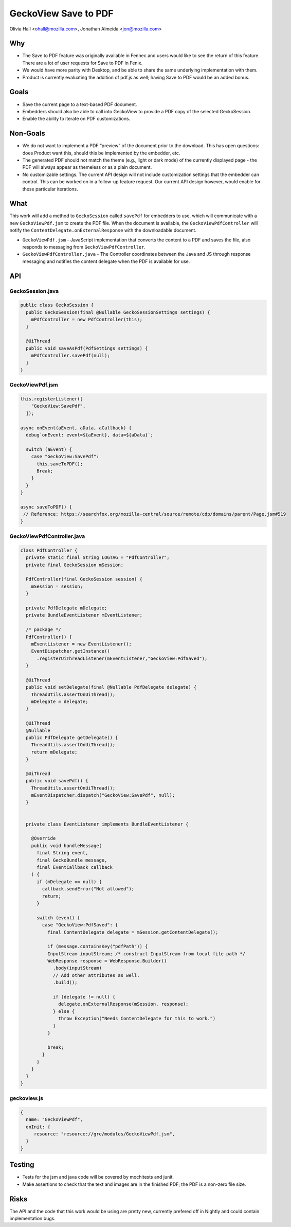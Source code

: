 GeckoView Save to PDF
=====================

Olivia Hall <ohall@mozilla.com>, Jonathan Almeida <jon@mozilla.com>

Why
---

- The Save to PDF feature was originally available in Fennec and users would
  like to see the return of this feature. There are a lot of user requests for
  Save to PDF in Fenix.
- We would have more parity with Desktop, and be able to share the same
  underlying implementation with them.
- Product is currently evaluating the addition of pdf.js as well; having Save
  to PDF would be an added bonus.

Goals
-----

- Save the current page to a text-based PDF document.
- Embedders should also be able to call into GeckoView to provide a PDF copy of
  the selected GeckoSession.
- Enable the ability to iterate on PDF customizations.

Non-Goals
---------

- We do not want to implement a PDF “preview” of the document prior to the
  download. This has open questions: does Product want this, should this be
  implemented by the embedder, etc.
- The generated PDF should not match the theme (e.g., light or dark mode) of
  the currently displayed page - the PDF will always appear as themeless or as
  a plain document.
- No customizable settings. The current API design will not include
  customization settings that the embedder can control. This can be worked on
  in a follow-up feature request. Our current API design however, would enable
  for these particular iterations.

What
----

This work will add a method to ``GeckoSession`` called ``savePdf`` for
embedders to use, which will communicate with a new ``GeckoViewPdf.jsm`` to
create the PDF file. When the document is available, the
``GeckoViewPdfController`` will notify the
``ContentDelegate.onExternalResponse`` with the downloadable document.

- ``GeckoViewPdf.jsm`` - JavaScript implementation that converts the content to
  a PDF and saves the file, also responds to messaging from
  ``GeckoViewPdfController``.
- ``GeckoViewPdfController.java`` - The Controller coordinates between the Java
  and JS through response messaging and notifies the content delegate when the
  PDF is available for use.

API
---

GeckoSession.java
^^^^^^^^^^^^^^^^^

.. code:: java

  public class GeckoSession {
    public GeckoSession(final @Nullable GeckoSessionSettings settings) {
      mPdfController = new PdfController(this);
    }

    @UiThread
    public void saveAsPdf(PdfSettings settings) {
      mPdfController.savePdf(null);
    }
  }


GeckoViewPdf.jsm
^^^^^^^^^^^^^^^^
.. code:: java

  this.registerListener([
      "GeckoView:SavePdf",
    ]);

  async onEvent(aEvent, aData, aCallback) {
    debug`onEvent: event=${aEvent}, data=${aData}`;

    switch (aEvent) {
      case "GeckoView:SavePdf":
        this.saveToPDF();
        Break;
      }
    }
  }

  async saveToPDF() {
   // Reference: https://searchfox.org/mozilla-central/source/remote/cdp/domains/parent/Page.jsm#519
  }


GeckoViewPdfController.java
^^^^^^^^^^^^^^^^^^^^^^^^^^^^^
.. code:: java

  class PdfController {
    private static final String LOGTAG = "PdfController";
    private final GeckoSession mSession;

    PdfController(final GeckoSession session) {
      mSession = session;
    }

    private PdfDelegate mDelegate;
    private BundleEventListener mEventListener;

    /* package */
    PdfController() {
      mEventListener = new EventListener();
      EventDispatcher.getInstance()
        .registerUiThreadListener(mEventListener,"GeckoView:PdfSaved");
    }

    @UiThread
    public void setDelegate(final @Nullable PdfDelegate delegate) {
      ThreadUtils.assertOnUiThread();
      mDelegate = delegate;
    }

    @UiThread
    @Nullable
    public PdfDelegate getDelegate() {
      ThreadUtils.assertOnUiThread();
      return mDelegate;
    }

    @UiThread
    public void savePdf() {
      ThreadUtils.assertOnUiThread();
      mEventDispatcher.dispatch("GeckoView:SavePdf", null);
    }


    private class EventListener implements BundleEventListener {

      @Override
      public void handleMessage(
        final String event,
        final GeckoBundle message,
        final EventCallback callback
      ) {
        if (mDelegate == null) {
          callback.sendError("Not allowed");
          return;
        }

        switch (event) {
          case "GeckoView:PdfSaved": {
            final ContentDelegate delegate = mSession.getContentDelegate();

            if (message.containsKey("pdfPath")) {
            InputStream inputStream; /* construct InputStream from local file path */
            WebResponse response = WebResponse.Builder()
              .body(inputStream)
              // Add other attributes as well.
              .build();

              if (delegate != null) {
                delegate.onExternalResponse(mSession, response);
              } else {
                throw Exception("Needs ContentDelegate for this to work.")
              }
            }

            break;
          }
        }
      }
    }
  }

geckoview.js
^^^^^^^^^^^^
.. code:: java

  {
    name: "GeckoViewPdf",
    onInit: {
       resource: "resource://gre/modules/GeckoViewPdf.jsm",
    }
  }


Testing
-------

- Tests for the jsm and java code will be covered by mochitests and junit.
- Make assertions to check that the text and images are in the finished PDF;
  the PDF is a non-zero file size.

Risks
-----

The API and the code that this work would be using are pretty new, currently
prefered off in Nightly and could contain implementation bugs.
